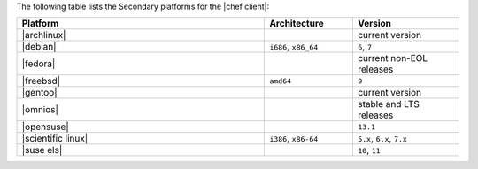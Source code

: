 .. The contents of this file may be included in multiple topics (using the includes directive).
.. The contents of this file should be modified in a way that preserves its ability to appear in multiple topics. 

The following table lists the Secondary platforms for the |chef client|:

.. list-table::
   :widths: 280 100 120
   :header-rows: 1
 
   * - Platform
     - Architecture
     - Version
   * - |archlinux|
     - 
     - current version
   * - |debian|
     - ``i686``, ``x86_64``
     - ``6``, ``7``
   * - |fedora|
     - 
     - current non-EOL releases
   * - |freebsd|
     - ``amd64``
     - ``9``
   * - |gentoo|
     - 
     - current version
   * - |omnios|
     - 
     - stable and LTS releases
   * - |opensuse|
     - 
     - ``13.1``
   * - |scientific linux|
     - ``i386``, ``x86-64``
     - ``5.x``, ``6.x``, ``7.x``
   * - |suse els|
     - 
     - ``10``, ``11``
